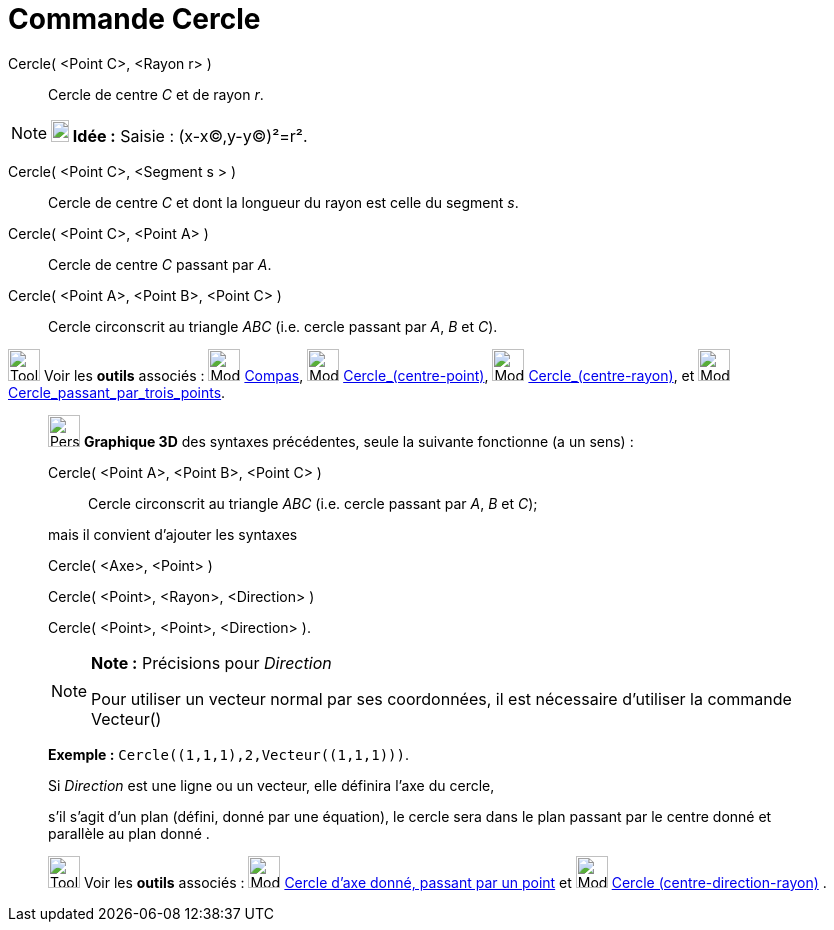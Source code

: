 = Commande Cercle
:page-en: commands/Circle
ifdef::env-github[:imagesdir: /fr/modules/ROOT/assets/images]

Cercle( <Point C>, <Rayon r> )::
  Cercle de centre _C_ et de rayon _r_.

[NOTE]
====

*image:18px-Bulbgraph.png[Note,title="Note",width=18,height=22] Idée :* [.kcode]#Saisie :# (x-x(C),y-y(C))²=r².

====

Cercle( <Point C>, <Segment s > )::
  Cercle de centre _C_ et dont la longueur du rayon est celle du segment _s_.

Cercle( <Point C>, <Point A> )::
  Cercle de centre _C_ passant par _A_.

Cercle( <Point A>, <Point B>, <Point C> )::
  Cercle circonscrit au triangle _ABC_ (i.e. cercle passant par _A_, _B_ et _C_).

image:Tool_tool.png[Tool tool.png,width=32,height=32] Voir les *outils* associés : image:Mode_compasses.png[Mode
compasses.png,width=32,height=32] xref:/tools/Compas.adoc[Compas], image:Mode_circle2.png[Mode
circle2.png,width=32,height=32] xref:/tools/Cercle_(centre_point).adoc[Cercle_(centre-point)],
image:Mode_circlepointradius.png[Mode circlepointradius.png,width=32,height=32]
xref:/tools/Cercle_(centre_rayon).adoc[Cercle_(centre-rayon)], et image:Mode_circle3.png[Mode
circle3.png,width=32,height=32] xref:/tools/Cercle_passant_par_trois_points.adoc[Cercle_passant_par_trois_points].

_____________________________________________________________

image:32px-Perspectives_algebra_3Dgraphics.svg.png[Perspectives algebra 3Dgraphics.svg,width=32,height=32] *Graphique
3D* des syntaxes précédentes, seule la suivante fonctionne (a un sens) :

Cercle( <Point A>, <Point B>, <Point C> )::
  Cercle circonscrit au triangle _ABC_ (i.e. cercle passant par _A_, _B_ et _C_);

mais il convient d'ajouter les syntaxes

Cercle( <Axe>, <Point> )

Cercle( <Point>, <Rayon>, <Direction> )

Cercle( <Point>, <Point>, <Direction> ).

[NOTE]
====

*Note :* Précisions pour _Direction_

Pour utiliser un vecteur normal par ses coordonnées, il est nécessaire d'utiliser la commande Vecteur()

[EXAMPLE]
====

*Exemple :* `++Cercle((1,1,1),2,Vecteur((1,1,1)))++`.

====

Si _Direction_ est une ligne ou un vecteur, elle définira l'axe du cercle,

s'il s'agit d'un plan (défini, donné par une équation), le cercle sera dans le plan passant par le centre donné et
parallèle au plan donné .

====

image:Tool_tool.png[Tool tool.png,width=32,height=32] Voir les *outils* associés : image:Mode_circleaxispoint.png[Mode
circleaxispoint.png,width=32,height=32] xref:/tools/Cercle_d_axe_donné_passant_par_un_point.adoc[Cercle d'axe donné,
passant par un point] et image:Mode_circlepointradiusdirection.png[Mode
circlepointradiusdirection.png,width=32,height=32] xref:/tools/Cercle_(centre_direction_rayon).adoc[Cercle
(centre-direction-rayon)] .
